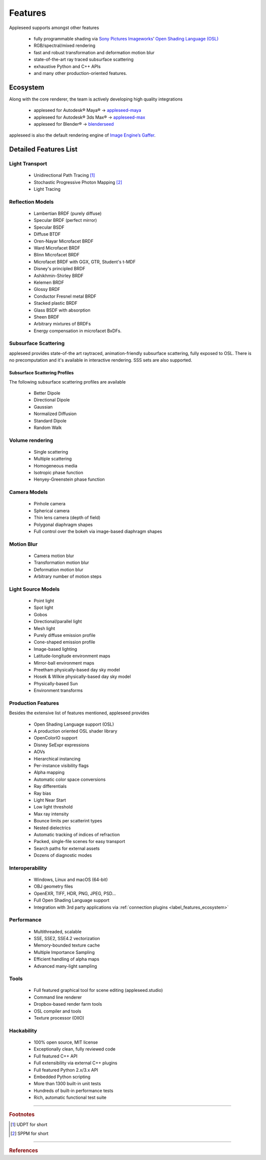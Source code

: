 .. _label_features:

********
Features
********

Appleseed supports amongst other features

    * fully programmable shading via `Sony Pictures Imageworks <http://www.imageworks.com/>`_’ `Open Shading Language (OSL) <https://github.com/imageworks/OpenShadingLanguage>`_ 
    * RGB/spectral/mixed rendering
    * fast and robust transformation and deformation motion blur
    * state-of-the-art ray traced subsurface scattering
    * exhaustive Python and C++ APIs
    * and many other production-oriented features.

.. _label_features_ecosystem:

Ecosystem
=========

Along with the core renderer, the team is actively developing high quality integrations

    * appleseed for Autodesk® Maya® → `appleseed-maya <https://github.com/appleseedhq/appleseed-maya>`_
    * appleseed for Autodesk® 3ds Max® → `appleseed-max <https://github.com/appleseedhq/appleseed-max>`_
    * appleseed for Blender®  → `blenderseed <https://github.com/appleseedhq/blenderseed>`_ 

appleseed is also the default rendering engine of `Image Engine’s Gaffer <http://www.gafferhq.org/>`_.

.. _label_features_detailed_features_list:

Detailed Features List
======================

.. _label_features_light_transport:

Light Transport
---------------

 * Unidirectional Path Tracing [#]_
 * Stochastic Progressive Photon Mapping [#]_
 * Light Tracing

.. _label_features_reflection_models:

Reflection Models
-----------------

 * Lambertian BRDF (purely diffuse)
 * Specular BRDF (perfect mirror)
 * Specular BSDF
 * Diffuse BTDF
 * Oren-Nayar Microfacet BRDF
 * Ward Microfacet BRDF
 * Blinn Microfacet BRDF
 * Microfacet BRDF with GGX, GTR, Student's t-MDF
 * Disney's principled BRDF
 * Ashikhmin-Shirley BRDF
 * Kelemen BRDF
 * Glossy BRDF
 * Conductor Fresnel metal BRDF
 * Stacked plastic BRDF
 * Glass BSDF with absorption
 * Sheen BRDF
 * Arbitrary mixtures of BRDFs
 * Energy compensation in microfacet BxDFs.

.. _label_features_subsurface_scattering:

Subsurface Scattering
---------------------

appleseed provides state-of-the art raytraced, animation-friendly subsurface scattering, fully exposed to OSL.
There is no precomputation and it's available in interactive rendering. 
SSS sets are also supported.

.. _label_features_subsurface_scattering_profiles:

Subsurface Scattering Profiles
^^^^^^^^^^^^^^^^^^^^^^^^^^^^^^

The following subsurface scattering profiles are available

 * Better Dipole
 * Directional Dipole
 * Gaussian
 * Normalized Diffusion
 * Standard Dipole
 * Random Walk

.. _label_features_volume_rendering:

Volume rendering
----------------

 * Single scattering
 * Multiple scattering
 * Homogeneous media
 * Isotropic phase function
 * Henyey-Greenstein phase function

.. _label_features_camera_models:

Camera Models
-------------

 * Pinhole camera
 * Spherical camera
 * Thin lens camera (depth of field)
 * Polygonal diaphragm shapes
 * Full control over the bokeh via image-based diaphragm shapes

.. _label_features_motion_blur:

Motion Blur
-----------

 * Camera motion blur
 * Transformation motion blur
 * Deformation motion blur
 * Arbitrary number of motion steps

.. _label_features_light_source_models:

Light Source Models
-------------------

 * Point light
 * Spot light
 * Gobos
 * Directional/parallel light
 * Mesh light
 * Purely diffuse emission profile
 * Cone-shaped emission profile
 * Image-based lighting
 * Latitude-longitude environment maps
 * Mirror-ball environment maps
 * Preetham physically-based day sky model
 * Hosek & Wilkie physically-based day sky model
 * Physically-based Sun
 * Environment transforms

.. _label_features_production_features:

Production Features
-------------------

Besides the extensive list of features mentioned, appleseed provides

 * Open Shading Language support (OSL)
 * A production oriented OSL shader library
 * OpenColorIO support
 * Disney SeExpr expressions
 * AOVs
 * Hierarchical instancing
 * Per-instance visibility flags
 * Alpha mapping
 * Automatic color space conversions
 * Ray differentials
 * Ray bias
 * Light Near Start
 * Low light threshold
 * Max ray intensity
 * Bounce limits per scatterint types
 * Nested dielectrics
 * Automatic tracking of indices of refraction
 * Packed, single-file scenes for easy transport
 * Search paths for external assets
 * Dozens of diagnostic modes

.. _label_features_interoperability:

Interoperability
----------------

 * Windows, Linux and macOS (64-bit)
 * OBJ geometry files
 * OpenEXR, TIFF, HDR, PNG, JPEG, PSD...
 * Full Open Shading Language support
 * Integration with 3rd party applications via :ref:`connection plugins <label_features_ecosystem>`

.. _label_features_performance

Performance
-----------

 * Multithreaded, scalable
 * SSE, SSE2, SSE4.2 vectorization
 * Memory-bounded texture cache
 * Multiple Importance Sampling
 * Efficient handling of alpha maps
 * Advanced many-light sampling

.. _label_features_tools:

Tools
-----

 * Full featured graphical tool for scene editing (appleseed.studio)
 * Command line renderer
 * Dropbox-based render farm tools
 * OSL compiler and tools
 * Texture processor (OIIO)

.. _label_features_hackability

Hackability
-----------

 * 100% open source, MIT license
 * Exceptionally clean, fully reviewed code
 * Full featured C++ API
 * Full extensibility via external C++ plugins
 * Full featured Python 2.x/3.x API
 * Embedded Python scripting
 * More than 1300 built-in unit tests
 * Hundreds of built-in performance tests
 * Rich, automatic functional test suite

-----

.. rubric:: Footnotes

.. [#] UDPT for short

.. [#] SPPM for short

-----

.. rubric:: References

.. bibliography:: /bibtex/references.bib
    :filter: docname in docnames

